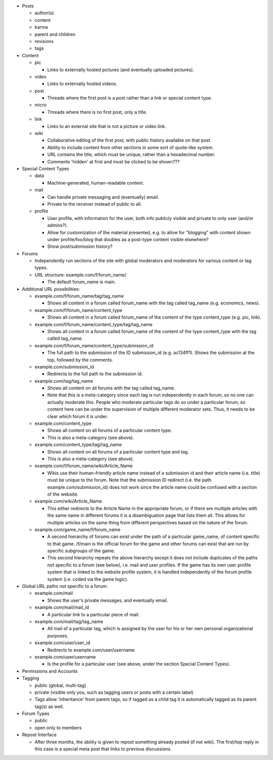 * Posts

  * author(s)

  * content

  * karma

  * parent and children

  * revisions

  * tags

* Content

  * pic

    * Links to externally hosted pictures (and eventually uploaded
      pictures).

  * video

    * Links to externally hosted videos.

  * post

    * Threads where the first post is a post rather than a link or
      special content type.

  * micro

    * Threads where there is no first post, only a title.

  * link

    * Links to an external site that is not a picture or video link.

  * wiki

    * Collaborative editing of the first post, with public history
      available on that post.

    * Ability to include content from other sections in some sort of
      quote-like system.

    * URL contains the title, which must be unique, rather than a
      hexadecimal number.

    * Comments 'hidden' at first and must be clicked to be shown???

* Special Content Types

  * data

    * Machine-generated, human-readable content.

  * mail

    * Can handle private messaging and (eventually) email.

    * Private to the receiver instead of public to all.

  * profile

    * User profile, with information for the user, both info publicly
      visible and private to only user (and/or admins?).

    * Allow for customization of the material presented, e.g. to allow
      for "blogging" with content shown under profile/foo/blog that
      doubles as a post-type content visible elsewhere?

    * Show post/submission history?

* Forums

  * Independently run sections of the site with global moderators and
    moderators for various content or tag types.

  * URL structure: example.com/f/forum_name/

    * The default forum_name is main.

* Additional URL possibilities:

  * example.com/f/forum_name/tag/tag_name

    * Shows all content in a forum called forum_name with the tag
      called tag_name (e.g. economics, news).

  * example.com/f/forum_name/content_type

    * Shows all content in a forum called forum_name of the content of
      the type content_type (e.g. pic, link).

  * example.com/f/forum_name/content_type/tag/tag_name

    * Shows all content in a forum called forum_name of the content of
      the type content_type with the tag called tag_name.

  * example.com/f/forum_name/content_type/submission_id

    * The full path to the submission of the ID submission_id
      (e.g. ac134ff1). Shows the submission at the top, followed by
      the comments.

  * example.com/submission_id

    * Redirects to the full path to the submission id.

  * example.com/tag/tag_name

    * Shows all content on all forums with the tag called tag_name.

    * Note that this is a meta-category since each tag is run
      independently in each forum, so no one can actually moderate
      this. People who moderate particular tags do so under a
      particular forum, so content here can be under the supervision
      of multiple different moderator sets. Thus, it needs to be
      clear which forum it is under.

  * example.com/content_type

    * Shows all content on all forums of a particular content type.

    * This is also a meta-category (see above).

  * example.com/content_type/tag/tag_name

    * Shows all content on all forums of a particular content type and
      tag.

    * This is also a meta-category (see above).

  * example.com/f/forum_name/wiki/Article_Name

    * Wikis use their human-friendly article name instead of a
      submission id and their article name (i.e. title) must be unique
      to the forum. Note that the submission ID redirect (i.e. the
      path example.com/submission_id) does not work since the article
      name could be confused with a section of the website.

  * example.com/wiki/Article_Name

    * This either redirects to the Article Name in the appropriate
      forum, or if there are multiple articles with the same name in
      different forums it is a disambiguation page that lists them
      all. This allows for multiple articles on the same thing from
      different perspectives based on the nature of the forum.

  * example.com/game_name/f/forum_name

    * A second hierarchy of forums can exist under the path of a
      particular game_name, of content specific to that game. /f/main
      is the official forum for the game and other forums can exist
      that are run by specific subgroups of the game.

    * This second hierarchy repeats the above hierarchy except it does
      *not* include duplicates of the paths not specific to a forum
      (see below), i.e. mail and user profiles. If the game has its
      own user profile system that is linked to the website profile
      system, it is handled independently of the forum profile system
      (i.e. coded via the game logic).

* Global URL paths not specific to a forum:

  * example.com/mail

    * Shows the user's private messages, and eventually email.

  * example.com/mail/mail_id

    * A particular link to a particular piece of mail.

  * example.com/mail/tag/tag_name

    * All mail of a particular tag, which is assigned by the user for
      his or her own personal organizational purposes.

  * example.com/user/user_id

    * Redirects to example.com/user/username

  * example.com/user/username

    * Is the profile for a particular user (see above, under the
      section Special Content Types).

* Permissions and Accounts

* Tagging

  * public (global, multi-tag)

  * private (visible only you, such as tagging users or posts with a
    certain label)

  * Tags allow 'inheritance' from parent tags, so if tagged as a child
    tag it is automatically tagged as its parent tag(s) as well.

* Forum Types

  * public

  * open only to members

* Repost Interface

  * After three months, the ability is given to repost something
    already posted (if not wiki). The first/top reply in this case is
    a special meta post that links to previous discussions.
